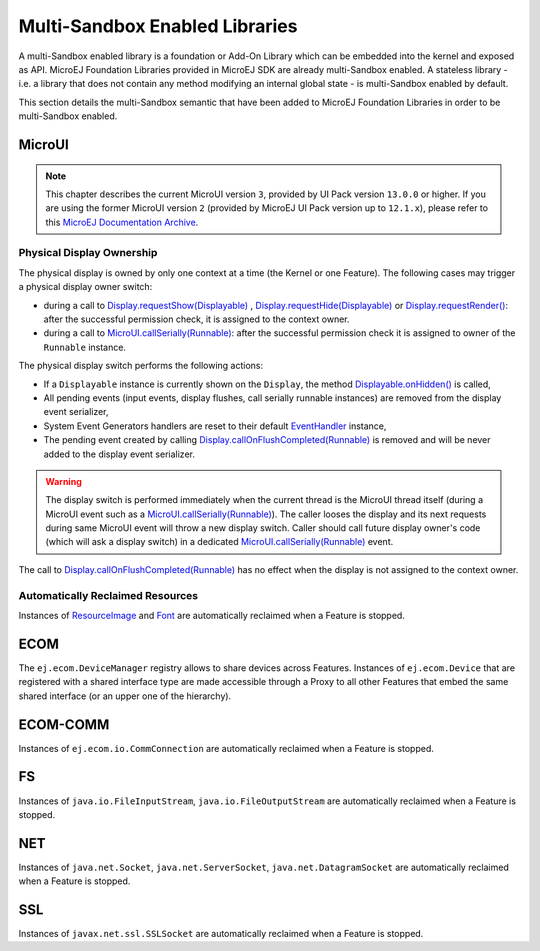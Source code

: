 .. _multiapps.enabled.libraries:

Multi-Sandbox Enabled Libraries
===============================

A multi-Sandbox enabled library is a foundation or Add-On Library which can
be embedded into the kernel and exposed as API. MicroEJ Foundation
Libraries provided in MicroEJ SDK are already multi-Sandbox enabled. A
stateless library - i.e. a library that does not contain any method
modifying an internal global state - is multi-Sandbox enabled by default.

This section details the multi-Sandbox semantic that have been added to
MicroEJ Foundation Libraries in order to be multi-Sandbox enabled.

MicroUI
~~~~~~~

.. note::

   This chapter describes the current MicroUI version ``3``, provided by UI Pack version ``13.0.0`` or higher.
   If you are using the former MicroUI version ``2`` (provided by MicroEJ UI Pack version up to ``12.1.x``),
   please refer to this `MicroEJ Documentation Archive <https://docs.microej.com/_/downloads/en/20201009/pdf/>`_. 


Physical Display Ownership
^^^^^^^^^^^^^^^^^^^^^^^^^^

The physical display is owned by only one context at a time (the Kernel
or one Feature). The following cases may trigger a physical display
owner switch:

-  during a call to  `Display.requestShow(Displayable) <https://repository.microej.com/javadoc/microej_5.x/apis/ej/microui/display/Display.html#requestShow-ej.microui.display.Displayable->`_ , `Display.requestHide(Displayable) <https://repository.microej.com/javadoc/microej_5.x/apis/ej/microui/display/Display.html#requestHide-ej.microui.display.Displayable->`_ or `Display.requestRender() <https://repository.microej.com/javadoc/microej_5.x/apis/ej/microui/display/Display.html#requestRender-->`_: after the successful permission check, it is assigned to the context owner.

-  during a call to `MicroUI.callSerially(Runnable) <https://repository.microej.com/javadoc/microej_5.x/apis/ej/microui/MicroUI.html#callSerially-java.lang.Runnable->`_: after the successful permission check it is assigned to owner of the ``Runnable`` instance.

The physical display switch performs the following actions:

-  If a ``Displayable`` instance is currently shown on the ``Display``,
   the method `Displayable.onHidden() <https://repository.microej.com/javadoc/microej_5.x/apis/ej/microui/display/Displayable.html#onHidden-->`_ is called,

-  All pending events (input events, display flushes, call serially
   runnable instances) are removed from the display event serializer,

-  System Event Generators handlers are reset to their default `EventHandler <https://repository.microej.com/javadoc/microej_5.x/apis/ej/microui/event/EventHandler.html>`_ instance,

-  The pending event created by calling `Display.callOnFlushCompleted(Runnable) <https://repository.microej.com/javadoc/microej_5.x/apis/ej/microui/display/Display.html#callOnFlushCompleted-java.lang.Runnable->`_ is removed and will be never added to the display event serializer.

.. warning:: 

   The display switch is performed immediately when the current thread is the MicroUI thread itself (during a MicroUI event such as a `MicroUI.callSerially(Runnable) <https://repository.microej.com/javadoc/microej_5.x/apis/ej/microui/MicroUI.html#callSerially-java.lang.Runnable->`_). The caller looses the display and its next requests during same MicroUI event will throw a new display switch. Caller should call future display owner's code (which will ask a display switch) in a dedicated `MicroUI.callSerially(Runnable) <https://repository.microej.com/javadoc/microej_5.x/apis/ej/microui/MicroUI.html#callSerially-java.lang.Runnable->`_ event.
   

The call to `Display.callOnFlushCompleted(Runnable) <https://repository.microej.com/javadoc/microej_5.x/apis/ej/microui/display/Display.html#callOnFlushCompleted-java.lang.Runnable->`_ has no effect when the display is not assigned to the context owner.

Automatically Reclaimed Resources
^^^^^^^^^^^^^^^^^^^^^^^^^^^^^^^^^

Instances of `ResourceImage <https://repository.microej.com/javadoc/microej_5.x/apis/ej/microui/display/ResourceImage.html>`_ and `Font <https://repository.microej.com/javadoc/microej_5.x/apis/ej/microui/display/Font.html>`_ are automatically reclaimed when a Feature is stopped.

ECOM
~~~~

The ``ej.ecom.DeviceManager`` registry allows to share devices across
Features. Instances of ``ej.ecom.Device`` that are registered with a
shared interface type are made accessible through a Proxy to all other
Features that embed the same shared interface (or an upper one of the
hierarchy).

ECOM-COMM
~~~~~~~~~

Instances of ``ej.ecom.io.CommConnection`` are automatically reclaimed
when a Feature is stopped.

FS
~~

Instances of ``java.io.FileInputStream``, ``java.io.FileOutputStream``
are automatically reclaimed when a Feature is stopped.

NET
~~~

Instances of ``java.net.Socket``, ``java.net.ServerSocket``,
``java.net.DatagramSocket`` are automatically reclaimed when a Feature
is stopped.

SSL
~~~

Instances of ``javax.net.ssl.SSLSocket`` are automatically reclaimed
when a Feature is stopped.

..
   | Copyright 2008-2020, MicroEJ Corp. Content in this space is free 
   for read and redistribute. Except if otherwise stated, modification 
   is subject to MicroEJ Corp prior approval.
   | MicroEJ is a trademark of MicroEJ Corp. All other trademarks and 
   copyrights are the property of their respective owners.
